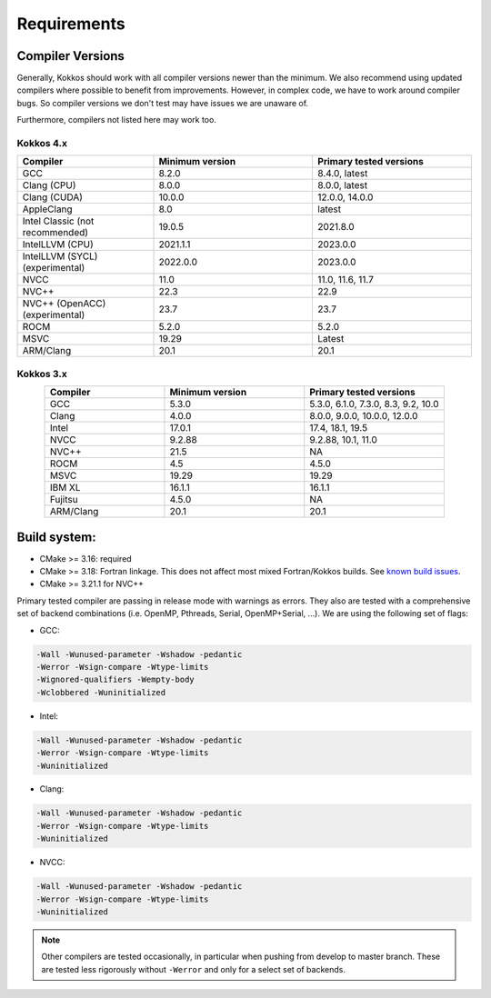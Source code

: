 Requirements
############

Compiler Versions
=================

Generally, Kokkos should work with all compiler versions newer than the minimum.
We also recommend using updated compilers where possible to benefit from improvements.
However, in complex code, we have to work around compiler bugs. So compiler versions we don't test may have issues we are unaware of.

Furthermore, compilers not listed here may work too.

Kokkos 4.x
----------

.. list-table::
    :widths: 30 35 35
    :header-rows: 1
    :align: center

    * - Compiler
      - Minimum version
      - Primary tested versions

    * * GCC 
      * 8.2.0
      * 8.4.0, latest

    * * Clang (CPU)
      * 8.0.0
      * 8.0.0, latest

    * * Clang (CUDA)
      * 10.0.0
      * 12.0.0, 14.0.0

    * * AppleClang 
      * 8.0
      * latest

    * * Intel Classic (not recommended) 
      * 19.0.5
      * 2021.8.0

    * * IntelLLVM (CPU)
      * 2021.1.1
      * 2023.0.0

    * * IntelLLVM (SYCL) (experimental)
      * 2022.0.0 
      * 2023.0.0

    * * NVCC 
      * 11.0
      * 11.0, 11.6, 11.7

    * * NVC++ 
      * 22.3
      * 22.9

    * * NVC++ (OpenACC) (experimental) 
      * 23.7
      * 23.7

    * * ROCM 
      * 5.2.0
      * 5.2.0 

    * * MSVC 
      * 19.29
      * Latest
 
    * * ARM/Clang 
      * 20.1
      * 20.1

Kokkos 3.x
----------

.. list-table::
    :widths: 30 35 35
    :header-rows: 1
    :align: center

    * - Compiler
      - Minimum version
      - Primary tested versions

    * * GCC 
      * 5.3.0
      * 5.3.0, 6.1.0, 7.3.0, 8.3, 9.2, 10.0
    
    * * Clang 
      * 4.0.0
      * 8.0.0, 9.0.0, 10.0.0, 12.0.0
    
    * * Intel 
      * 17.0.1
      * 17.4, 18.1, 19.5
    
    * * NVCC 
      * 9.2.88
      * 9.2.88, 10.1, 11.0
    
    * * NVC++ 
      * 21.5
      * NA
    
    * * ROCM 
      * 4.5
      * 4.5.0
    
    * * MSVC 
      * 19.29
      * 19.29
    
    * * IBM XL 
      * 16.1.1
      * 16.1.1
    
    * * Fujitsu 
      * 4.5.0
      * NA
    
    * * ARM/Clang 
      * 20.1
      * 20.1

Build system:
=============

* CMake >= 3.16: required
* CMake >= 3.18: Fortran linkage. This does not affect most mixed Fortran/Kokkos builds. See `known build issues <https://github.com/kokkos/kokkos/blob/master/BUILD.md#known-issues>`_.
* CMake >= 3.21.1 for NVC++

Primary tested compiler are passing in release mode
with warnings as errors. They also are tested with a comprehensive set of
backend combinations (i.e. OpenMP, Pthreads, Serial, OpenMP+Serial, ...).
We are using the following set of flags:

* GCC:

.. code-block:: bash

  -Wall -Wunused-parameter -Wshadow -pedantic
  -Werror -Wsign-compare -Wtype-limits
  -Wignored-qualifiers -Wempty-body
  -Wclobbered -Wuninitialized

* Intel:

.. code-block:: bash

  -Wall -Wunused-parameter -Wshadow -pedantic
  -Werror -Wsign-compare -Wtype-limits
  -Wuninitialized

* Clang:

.. code-block:: bash

  -Wall -Wunused-parameter -Wshadow -pedantic
  -Werror -Wsign-compare -Wtype-limits
  -Wuninitialized

* NVCC:

.. code-block:: bash

  -Wall -Wunused-parameter -Wshadow -pedantic
  -Werror -Wsign-compare -Wtype-limits
  -Wuninitialized

.. note:: 

  Other compilers are tested occasionally, in particular when pushing from develop to master branch. These are tested less rigorously without ``-Werror`` and only for a select set of backends.
